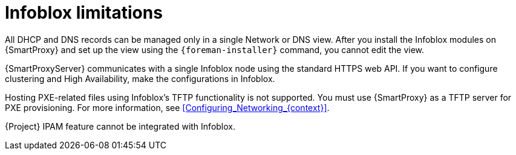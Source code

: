 [id="Infoblox_Limitations_{context}"]
= Infoblox limitations

All DHCP and DNS records can be managed only in a single Network or DNS view.
After you install the Infoblox modules on {SmartProxy} and set up the view using the `{foreman-installer}` command, you cannot edit the view.

{SmartProxyServer} communicates with a single Infoblox node using the standard HTTPS web API.
If you want to configure clustering and High Availability, make the configurations in Infoblox.

Hosting PXE-related files using Infoblox's TFTP functionality is not supported.
You must use {SmartProxy} as a TFTP server for PXE provisioning.
For more information, see xref:Configuring_Networking_{context}[].

{Project} IPAM feature cannot be integrated with Infoblox.
